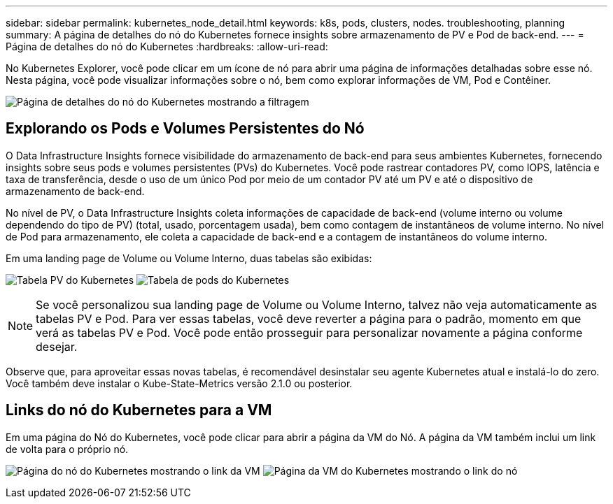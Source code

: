 ---
sidebar: sidebar 
permalink: kubernetes_node_detail.html 
keywords: k8s, pods, clusters, nodes. troubleshooting, planning 
summary: A página de detalhes do nó do Kubernetes fornece insights sobre armazenamento de PV e Pod de back-end. 
---
= Página de detalhes do nó do Kubernetes
:hardbreaks:
:allow-uri-read: 


[role="lead"]
No Kubernetes Explorer, você pode clicar em um ícone de nó para abrir uma página de informações detalhadas sobre esse nó.  Nesta página, você pode visualizar informações sobre o nó, bem como explorar informações de VM, Pod e Contêiner.

image:KubernetesNodeFiltering.png["Página de detalhes do nó do Kubernetes mostrando a filtragem"]



== Explorando os Pods e Volumes Persistentes do Nó

O Data Infrastructure Insights fornece visibilidade do armazenamento de back-end para seus ambientes Kubernetes, fornecendo insights sobre seus pods e volumes persistentes (PVs) do Kubernetes.  Você pode rastrear contadores PV, como IOPS, latência e taxa de transferência, desde o uso de um único Pod por meio de um contador PV até um PV e até o dispositivo de armazenamento de back-end.

No nível de PV, o Data Infrastructure Insights coleta informações de capacidade de back-end (volume interno ou volume dependendo do tipo de PV) (total, usado, porcentagem usada), bem como contagem de instantâneos de volume interno.  No nível de Pod para armazenamento, ele coleta a capacidade de back-end e a contagem de instantâneos do volume interno.

Em uma landing page de Volume ou Volume Interno, duas tabelas são exibidas:

image:Kubernetes_PV_Table.png["Tabela PV do Kubernetes"] image:Kubernetes_Pod_Table.png["Tabela de pods do Kubernetes"]


NOTE: Se você personalizou sua landing page de Volume ou Volume Interno, talvez não veja automaticamente as tabelas PV e Pod.  Para ver essas tabelas, você deve reverter a página para o padrão, momento em que verá as tabelas PV e Pod.  Você pode então prosseguir para personalizar novamente a página conforme desejar.

Observe que, para aproveitar essas novas tabelas, é recomendável desinstalar seu agente Kubernetes atual e instalá-lo do zero.  Você também deve instalar o Kube-State-Metrics versão 2.1.0 ou posterior.



== Links do nó do Kubernetes para a VM

Em uma página do Nó do Kubernetes, você pode clicar para abrir a página da VM do Nó.  A página da VM também inclui um link de volta para o próprio nó.

image:Kubernetes_Node_Page_with_VM_Link.png["Página do nó do Kubernetes mostrando o link da VM"] image:Kubernetes_VM_Page_with_Node_Link.png["Página da VM do Kubernetes mostrando o link do nó"]
